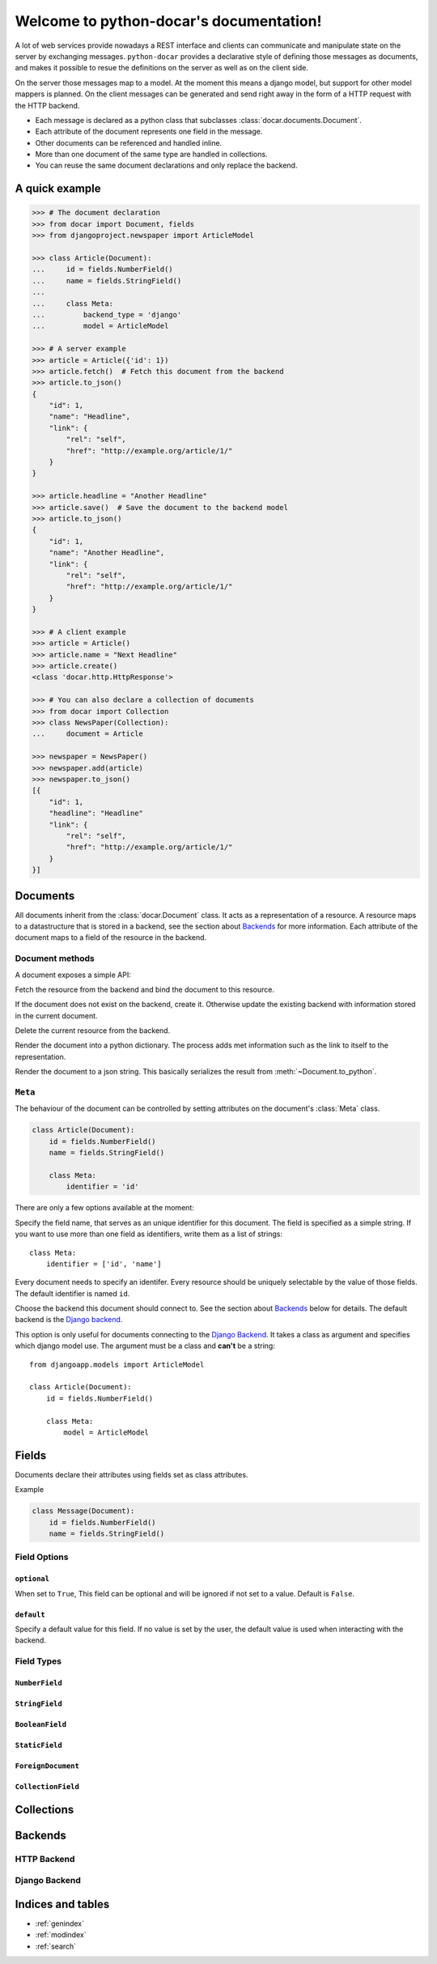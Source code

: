 .. python-docar documentation master file, created by
   sphinx-quickstart on Sat Dec 17 18:44:13 2011.
   You can adapt this file completely to your liking, but it should at least
   contain the root `toctree` directive.

========================================
Welcome to python-docar's documentation!
========================================

A lot of web services provide nowadays a REST interface and clients can
communicate and manipulate state on the server by exchanging messages.
``python-docar`` provides a declarative style of defining those messages as
documents, and makes it possible to resue the definitions on the server as well
as on the client side. 

On the server those messages map to a model. At the moment this means a django
model, but support for other model mappers is planned. On the client messages
can be generated and send right away in the form of a HTTP request with the
HTTP backend.

* Each message is declared as a python class that subclasses
  :class:`docar.documents.Document`.
* Each attribute of the document represents one field in the message.
* Other documents can be referenced and handled inline.
* More than one document of the same type are handled in collections.
* You can reuse the same document declarations and only replace the backend.

A quick example
===============

.. code-block:: python

    >>> # The document declaration
    >>> from docar import Document, fields
    >>> from djangoproject.newspaper import ArticleModel

    >>> class Article(Document):
    ...     id = fields.NumberField()
    ...     name = fields.StringField()
    ...
    ...     class Meta:
    ...         backend_type = 'django'
    ...         model = ArticleModel

    >>> # A server example
    >>> article = Article({'id': 1})
    >>> article.fetch()  # Fetch this document from the backend
    >>> article.to_json()
    {
        "id": 1,
        "name": "Headline",
        "link": {
            "rel": "self",
            "href": "http://example.org/article/1/"
        }
    }

    >>> article.headline = "Another Headline"
    >>> article.save()  # Save the document to the backend model
    >>> article.to_json()
    {
        "id": 1,
        "name": "Another Headline",
        "link": {
            "rel": "self",
            "href": "http://example.org/article/1/"
        }
    }

    >>> # A client example
    >>> article = Article()
    >>> article.name = "Next Headline"
    >>> article.create()
    <class 'docar.http.HttpResponse'>

    >>> # You can also declare a collection of documents
    >>> from docar import Collection
    >>> class NewsPaper(Collection):
    ...     document = Article

    >>> newspaper = NewsPaper()
    >>> newspaper.add(article)
    >>> newspaper.to_json()
    [{
        "id": 1,
        "headline": "Headline"
        "link": {
            "rel": "self",
            "href": "http://example.org/article/1/"
        }
    }]

Documents
=========

All documents inherit from the :class:`docar.Document` class. It acts as a
representation of a resource. A resource maps to a datastructure that is stored
in a backend, see the section about `Backends`_ for more information. Each
attribute of the document maps to a field of the resource in the backend.

Document methods
----------------

A document exposes a simple API:

.. method:: Document.fetch

Fetch the resource from the backend and bind the document to this resource.

.. method:: Document.save
  
If the document does not exist on the backend, create it. Otherwise update the
existing backend with information stored in the current document.

.. method:: Document.delete
  
Delete the current resource from the backend.

.. method:: Document.to_python
  
Render the document into a python dictionary. The process adds met information
such as the link to itself to the representation.

.. method:: Document.to_json
  
Render the document to a json string. This basically serializes the result from
:meth:`~Document.to_python`.

``Meta``
--------

.. class:: Meta

The behaviour of the document can be controlled by setting attributes on the
document's :class:`Meta` class.

.. code-block:: python

    class Article(Document):
        id = fields.NumberField()
        name = fields.StringField()

        class Meta:
            identifier = 'id'

There are only a few options available at the moment:

.. attribute:: Meta.identifier

Specify the field name, that serves as an unique identifier for this document.
The field is specified as a simple string. If you want to use more than one
field as identifiers, write them as a list of strings::

    class Meta:
        identifier = ['id', 'name']

Every document needs to specify an identifer. Every resource should be uniquely
selectable by the value of those fields. The default identifier is named ``id``.

.. attribute:: Meta.backend_type

Choose the backend this document should connect to. See the section about
`Backends`_ below for details. The default backend is the `Django backend`_.

.. attribute:: Meta.model

This option is only useful for documents connecting to the `Django Backend`_.
It takes a class as argument and specifies which django model use. The argument
must be a class and **can't** be a string::

    from djangoapp.models import ArticleModel

    class Article(Document):
        id = fields.NumberField()

        class Meta:
            model = ArticleModel

Fields
======

Documents declare their attributes using fields set as class attributes.

Example

.. code-block:: python

    class Message(Document):
        id = fields.NumberField()
        name = fields.StringField()

Field Options
-------------

``optional``
~~~~~~~~~~~~

.. attribute:: Field.optional

When set to ``True``, This field can be optional and will be ignored if not set
to a value. Default is ``False``.

``default``
~~~~~~~~~~~

.. attribute:: Field.default

Specify a default value for this field. If no value is set by the user, the
default value is used when interacting with the backend.

Field Types
-----------

``NumberField``
~~~~~~~~~~~~~~~

.. class:: NumberField(**options)

``StringField``
~~~~~~~~~~~~~~~

.. class:: StringField(**options)

``BooleanField``
~~~~~~~~~~~~~~~~

.. class:: BooleanField(**options)

``StaticField``
~~~~~~~~~~~~~~~

.. class:: StaticField(**options)

``ForeignDocument``
~~~~~~~~~~~~~~~~~~~

.. class:: ForeignDocument(**options)

``CollectionField``
~~~~~~~~~~~~~~~~~~~

.. class:: StaticField(**options)

Collections
===========

Backends
========

HTTP Backend
------------

Django Backend
--------------

Indices and tables
==================

* :ref:`genindex`
* :ref:`modindex`
* :ref:`search`

